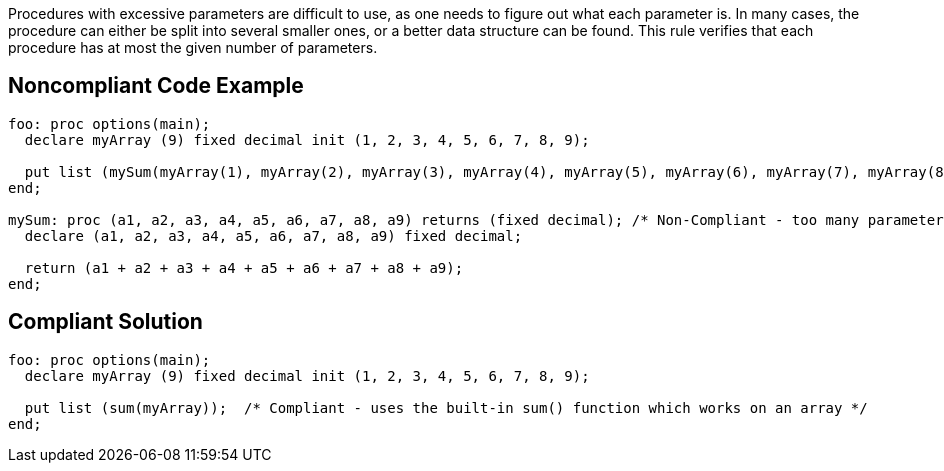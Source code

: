 Procedures with excessive parameters are difficult to use, as one needs to figure out what each parameter is.
In many cases, the procedure can either be split into several smaller ones, or a better data structure can be found.
This rule verifies that each procedure has at most the given number of parameters.

== Noncompliant Code Example

----
foo: proc options(main);
  declare myArray (9) fixed decimal init (1, 2, 3, 4, 5, 6, 7, 8, 9);

  put list (mySum(myArray(1), myArray(2), myArray(3), myArray(4), myArray(5), myArray(6), myArray(7), myArray(8), myArray(9)));
end;

mySum: proc (a1, a2, a3, a4, a5, a6, a7, a8, a9) returns (fixed decimal); /* Non-Compliant - too many parameters */
  declare (a1, a2, a3, a4, a5, a6, a7, a8, a9) fixed decimal;

  return (a1 + a2 + a3 + a4 + a5 + a6 + a7 + a8 + a9);
end;
----

== Compliant Solution

----
foo: proc options(main);
  declare myArray (9) fixed decimal init (1, 2, 3, 4, 5, 6, 7, 8, 9);

  put list (sum(myArray));  /* Compliant - uses the built-in sum() function which works on an array */
end;
----
